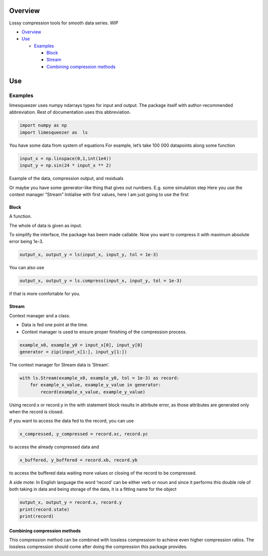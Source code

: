 Overview
========

Lossy compression tools for smooth data series. WIP

-  `Overview <#overview>`__
-  `Use <#use>`__

   -  `Examples <#examples>`__

      -  `Block <#block>`__
      -  `Stream <#stream>`__
      -  `Combining compression
         methods <#combining-compression-methods>`__

Use
===

Examples
--------

limesqueezer uses numpy ndarrays types for input and output. The package
itself with author-recommended abbreviation. Rest of documentation uses
this abbreviation.

.. code:: python

       import numpy as np 
       import limesqueezer as  ls 

You have some data from system of equations For example, let’s take 100
000 datapoints along some function

.. code:: python

       input_x = np.linspace(0,1,int(1e4))
       input_y = np.sin(24 * input_x ** 2)

Example of the data, compression output, and residuals |Example of the
data, compression output, and residuals|

Or maybe you have some generator-like thing that gives out numbers. E.g.
some simulation step Here you use the context manager “Stream”
Initialise with first values, here I am just going to use the first

Block
~~~~~

A function.

The whole of data is given as input.

To simplify the interface, the package has beem made callable. Now you
want to compress it with maximum absolute error being 1e-3.

.. code:: python

       output_x, output_y = ls(input_x, input_y, tol = 1e-3)

You can also use

.. code:: python

       output_x, output_y = ls.compress(input_x, input_y, tol = 1e-3)

if that is more comfortable for you.

Stream
~~~~~~

Context manager and a class.

-  Data is fed one point at the time.
-  Context manager is used to ensure proper finishing of the compression
   process.

.. code:: python

       example_x0, example_y0 = input_x[0], input_y[0]
       generator = zip(input_x[1:], input_y[1:])

The context manager for Stream data is ‘Stream’.

.. code:: python

       with ls.Stream(example_x0, example_y0, tol = 1e-3) as record:
           for example_x_value, example_y_value in generator:
               record(example_x_value, example_y_value)

Using record.x or record.y in the with statement block results in
attribute error, as those attributes are generated only when the record
is closed.

If you want to access the data fed to the record, you can use

.. code:: python

       x_compressed, y_compressed = record.xc, record.yc

to access the already compressed data and

.. code:: python

       x_buffered, y_buffered = record.xb, record.yb

to access the buffered data waiting more values or closing of the record
to be compressed.

A side mote: In English language the word ‘record’ can be either verb or
noun and since it performs this double role of both taking in data and
being storage of the data, it is a fitting name for the object

.. code:: python

       output_x, output_y = record.x, record.y
       print(record.state)
       print(record)

Combining compression methods
~~~~~~~~~~~~~~~~~~~~~~~~~~~~~

This compression method can be combined with lossless compressiom to
achieve even higher compression ratios. The lossless compression should
come after doing the compression this package provides.

.. |Example of the data, compression output, and residuals| image:: figures/example.png
